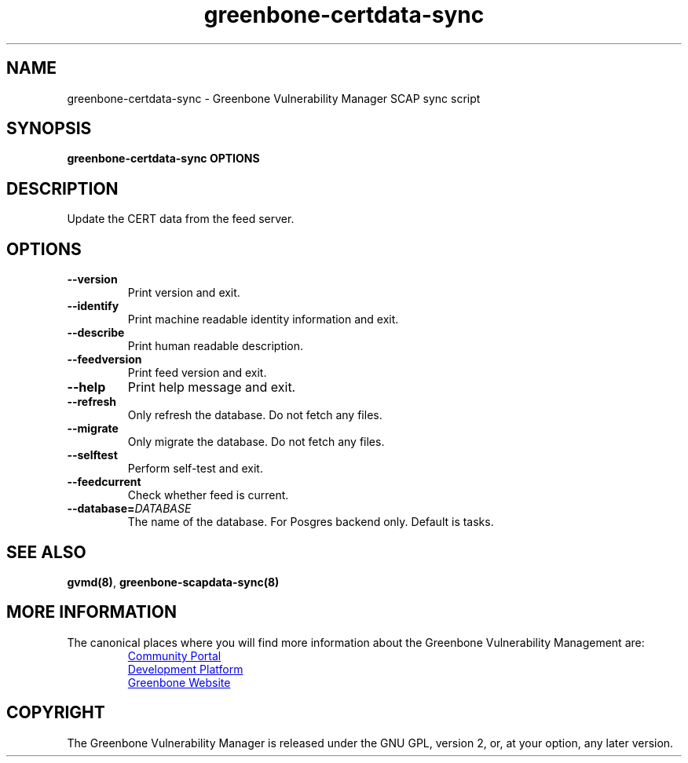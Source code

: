 .TH greenbone-certdata-sync 8 User Manuals
.SH NAME
greenbone-certdata-sync \- Greenbone Vulnerability Manager SCAP sync script
.SH SYNOPSIS
\fBgreenbone-certdata-sync OPTIONS
\f1
.SH DESCRIPTION
Update the CERT data from the feed server. 
.SH OPTIONS
.TP
\fB--version\f1
Print version and exit.
.TP
\fB--identify\f1
Print machine readable identity information and exit.
.TP
\fB--describe\f1
Print human readable description.
.TP
\fB--feedversion\f1
Print feed version and exit.
.TP
\fB--help\f1
Print help message and exit.
.TP
\fB--refresh\f1
Only refresh the database. Do not fetch any files.
.TP
\fB--migrate\f1
Only migrate the database. Do not fetch any files.
.TP
\fB--selftest\f1
Perform self-test and exit.
.TP
\fB--feedcurrent\f1
Check whether feed is current.
.TP
\fB--database=\fIDATABASE\fB\f1
The name of the database. For Posgres backend only. Default is tasks.
.SH SEE ALSO
\fBgvmd(8)\f1, \fBgreenbone-scapdata-sync(8)\f1
.SH MORE INFORMATION

The canonical places where you will find more information
about the Greenbone Vulnerability Management are:

.RS
.UR https://community.greenbone.net
Community Portal
.UE
.br
.UR https://github.com/greenbone
Development Platform
.UE
.br
.UR https://www.greenbone.net
Greenbone Website
.UE
.RE

.SH COPYRIGHT
The Greenbone Vulnerability Manager is released under the GNU GPL, version 2, or, at your option, any later version. 
